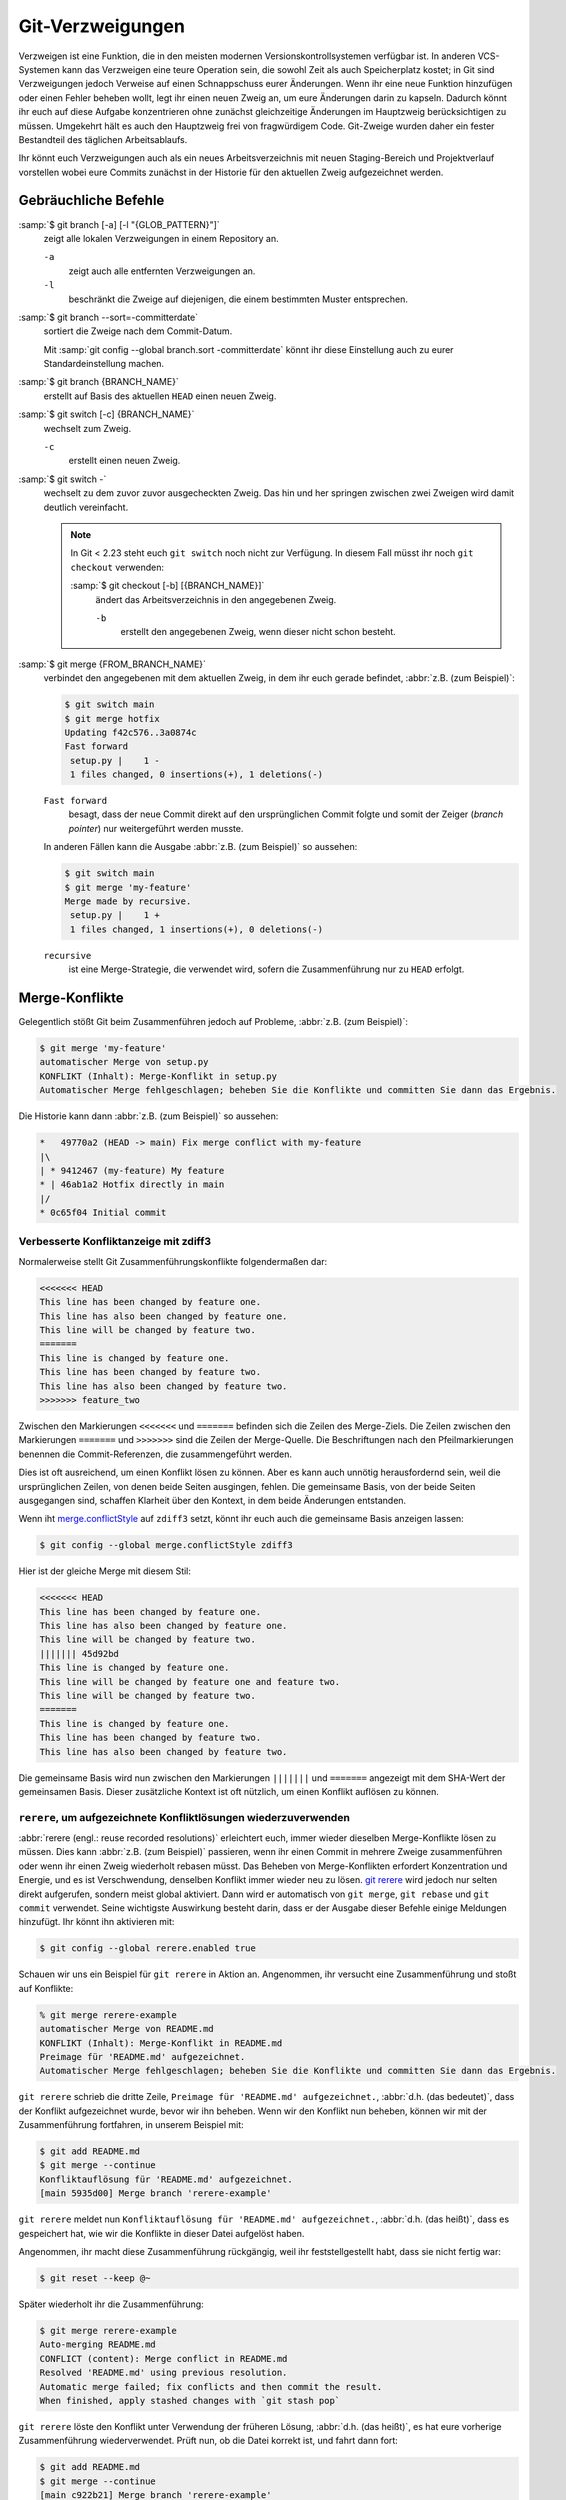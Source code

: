 .. SPDX-FileCopyrightText: 2020 Veit Schiele
..
.. SPDX-License-Identifier: BSD-3-Clause

Git-Verzweigungen
=================

Verzweigen ist eine Funktion, die in den meisten modernen
Versionskontrollsystemen verfügbar ist. In anderen VCS-Systemen kann das
Verzweigen eine teure Operation sein, die sowohl Zeit als auch Speicherplatz
kostet; in Git sind Verzweigungen jedoch Verweise auf einen Schnappschuss eurer
Änderungen. Wenn ihr eine neue Funktion hinzufügen oder einen Fehler beheben
wollt, legt ihr einen neuen Zweig an, um eure Änderungen darin zu kapseln.
Dadurch könnt ihr euch auf diese Aufgabe konzentrieren ohne zunächst
gleichzeitige Änderungen im Hauptzweig berücksichtigen zu müssen. Umgekehrt hält
es auch den Hauptzweig frei von fragwürdigem Code. Git-Zweige wurden daher ein
fester Bestandteil des täglichen Arbeitsablaufs.

Ihr könnt euch Verzweigungen auch als ein neues Arbeitsverzeichnis mit neuen
Staging-Bereich und Projektverlauf vorstellen wobei eure Commits zunächst in der
Historie für den aktuellen Zweig aufgezeichnet  werden.

.. seealso::
    * `Git Branching - Branches auf einen Blick
      <https://git-scm.com/book/de/v2/Git-Branching-Branches-auf-einen-Blick>`_
    * :doc:`workflows/merge-strategies`

Gebräuchliche Befehle
---------------------

:samp:`$ git branch [-a] [-l "{GLOB_PATTERN}"]`
    zeigt alle lokalen Verzweigungen in einem Repository an.

    ``-a``
        zeigt auch alle entfernten Verzweigungen an.
    ``-l``
        beschränkt die Zweige auf diejenigen, die einem bestimmten Muster
        entsprechen.

:samp:`$ git branch --sort=-committerdate`
    sortiert die Zweige nach dem Commit-Datum.

    Mit :samp:`git config --global branch.sort -committerdate` könnt ihr diese
    Einstellung auch zu eurer Standardeinstellung machen.

:samp:`$ git branch {BRANCH_NAME}`
    erstellt auf Basis des aktuellen ``HEAD`` einen neuen Zweig.

:samp:`$ git switch [-c] {BRANCH_NAME}`
    wechselt zum Zweig.

    ``-c``
        erstellt einen neuen Zweig.

:samp:`$ git switch -`
    wechselt zu dem zuvor zuvor ausgecheckten Zweig. Das hin und her springen
    zwischen zwei Zweigen wird damit deutlich vereinfacht.

    .. note::

       In Git < 2.23 steht euch ``git switch`` noch nicht zur Verfügung. In
       diesem Fall müsst ihr noch ``git checkout`` verwenden:

       :samp:`$ git checkout [-b] [{BRANCH_NAME}]`
           ändert das Arbeitsverzeichnis in den angegebenen Zweig.

           ``-b``
               erstellt den angegebenen Zweig, wenn dieser nicht schon besteht.

:samp:`$ git merge {FROM_BRANCH_NAME}`
    verbindet den angegebenen mit dem aktuellen Zweig, in dem ihr euch gerade
    befindet, :abbr:`z.B. (zum Beispiel)`:

    .. code-block:: console

       $ git switch main
       $ git merge hotfix
       Updating f42c576..3a0874c
       Fast forward
        setup.py |    1 -
        1 files changed, 0 insertions(+), 1 deletions(-)

    ``Fast forward``
        besagt, dass der neue Commit direkt auf den ursprünglichen Commit folgte
        und somit der Zeiger (*branch pointer*) nur weitergeführt werden musste.

    In anderen Fällen kann die Ausgabe :abbr:`z.B. (zum Beispiel)` so
    aussehen:

    .. code-block:: console

       $ git switch main
       $ git merge 'my-feature'
       Merge made by recursive.
        setup.py |    1 +
        1 files changed, 1 insertions(+), 0 deletions(-)

    ``recursive``
        ist eine Merge-Strategie, die verwendet wird, sofern die Zusammenführung
        nur zu ``HEAD`` erfolgt.

.. _merge-conflicts:

Merge-Konflikte
---------------

Gelegentlich stößt Git beim Zusammenführen jedoch auf Probleme, :abbr:`z.B.
(zum Beispiel)`:

.. code-block:: console

   $ git merge 'my-feature'
   automatischer Merge von setup.py
   KONFLIKT (Inhalt): Merge-Konflikt in setup.py
   Automatischer Merge fehlgeschlagen; beheben Sie die Konflikte und committen Sie dann das Ergebnis.

Die Historie kann dann :abbr:`z.B. (zum Beispiel)` so aussehen:

.. code-block:: console

   *   49770a2 (HEAD -> main) Fix merge conflict with my-feature
   |\
   | * 9412467 (my-feature) My feature
   * | 46ab1a2 Hotfix directly in main
   |/
   * 0c65f04 Initial commit

.. seealso::

   * `Git Branching - Einfaches Branching und Merging
     <https://git-scm.com/book/de/v2/Git-Branching-Einfaches-Branching-und-Merging>`_
   * `Git Tools - Fortgeschrittenes Merging
     <https://git-scm.com/book/de/v2/Git-Tools-Fortgeschrittenes-Merging>`_

Verbesserte Konfliktanzeige mit zdiff3
~~~~~~~~~~~~~~~~~~~~~~~~~~~~~~~~~~~~~~

Normalerweise stellt Git Zusammenführungskonflikte folgendermaßen dar:

.. code-block:: console

   <<<<<<< HEAD
   This line has been changed by feature one.
   This line has also been changed by feature one.
   This line will be changed by feature two.
   =======
   This line is changed by feature one.
   This line has been changed by feature two.
   This line has also been changed by feature two.
   >>>>>>> feature_two

Zwischen den Markierungen ``<<<<<<<`` und ``=======`` befinden sich die Zeilen
des Merge-Ziels. Die Zeilen zwischen den Markierungen ``=======`` und
``>>>>>>>`` sind die Zeilen der Merge-Quelle. Die Beschriftungen nach den
Pfeilmarkierungen benennen die Commit-Referenzen, die zusammengeführt werden.

Dies ist oft ausreichend, um einen Konflikt lösen zu können. Aber es kann auch
unnötig herausfordernd sein, weil die ursprünglichen Zeilen, von denen beide
Seiten ausgingen, fehlen. Die gemeinsame Basis, von der beide Seiten ausgegangen
sind, schaffen Klarheit über den Kontext, in dem beide Änderungen entstanden.

Wenn iht `merge.conflictStyle
<https://git-scm.com/docs/git-config#Documentation/git-config.txt-mergeconflictStyle>`_
auf ``zdiff3`` setzt, könnt ihr euch auch die gemeinsame Basis anzeigen lassen:

.. code-block:: console

   $ git config --global merge.conflictStyle zdiff3

Hier ist der gleiche Merge mit diesem Stil:

.. code-block:: console

   <<<<<<< HEAD
   This line has been changed by feature one.
   This line has also been changed by feature one.
   This line will be changed by feature two.
   ||||||| 45d92bd
   This line is changed by feature one.
   This line will be changed by feature one and feature two.
   This line will be changed by feature two.
   =======
   This line is changed by feature one.
   This line has been changed by feature two.
   This line has also been changed by feature two.

Die gemeinsame Basis wird nun zwischen den Markierungen ``|||||||`` und
``=======`` angezeigt mit dem SHA-Wert der gemeinsamen Basis. Dieser zusätzliche
Kontext ist oft nützlich, um einen Konflikt auflösen zu können.

``rerere``, um aufgezeichnete Konfliktlösungen wiederzuverwenden
~~~~~~~~~~~~~~~~~~~~~~~~~~~~~~~~~~~~~~~~~~~~~~~~~~~~~~~~~~~~~~~~

:abbr:`rerere (engl.: reuse recorded resolutions)` erleichtert euch, immer
wieder dieselben Merge-Konflikte lösen zu müssen. Dies kann :abbr:`z.B. (zum
Beispiel)` passieren, wenn ihr einen Commit in mehrere Zweige zusammenführen
oder wenn ihr einen Zweig wiederholt rebasen müsst. Das Beheben von
Merge-Konflikten erfordert Konzentration und Energie, und es ist Verschwendung,
denselben Konflikt immer wieder neu zu lösen. `git rerere
<https://git-scm.com/docs/git-rerere>`_ wird jedoch nur selten direkt
aufgerufen, sondern meist global aktiviert. Dann wird er automatisch von ``git
merge``, ``git rebase`` und ``git commit`` verwendet. Seine wichtigste
Auswirkung besteht darin, dass er der Ausgabe dieser Befehle einige Meldungen
hinzufügt. Ihr könnt ihn aktivieren mit:

.. code-block:: console

   $ git config --global rerere.enabled true

Schauen wir uns ein Beispiel für ``git rerere`` in Aktion an. Angenommen, ihr
versucht eine Zusammenführung und stoßt auf Konflikte:

.. code-block:: console

   % git merge rerere-example
   automatischer Merge von README.md
   KONFLIKT (Inhalt): Merge-Konflikt in README.md
   Preimage für 'README.md' aufgezeichnet.
   Automatischer Merge fehlgeschlagen; beheben Sie die Konflikte und committen Sie dann das Ergebnis.

``git rerere`` schrieb die dritte Zeile, ``Preimage für 'README.md'
aufgezeichnet.``, :abbr:`d.h. (das bedeutet)`, dass der Konflikt aufgezeichnet
wurde, bevor wir ihn beheben. Wenn wir den Konflikt nun beheben, können wir mit
der Zusammenführung fortfahren, in unserem Beispiel mit:

.. code-block:: console

   $ git add README.md
   $ git merge --continue
   Konfliktauflösung für 'README.md' aufgezeichnet.
   [main 5935d00] Merge branch 'rerere-example'

``git rerere`` meldet nun ``Konfliktauflösung für 'README.md' aufgezeichnet.``,
:abbr:`d.h. (das heißt)`, dass es gespeichert hat, wie wir die Konflikte in
dieser Datei aufgelöst haben.

Angenommen, ihr macht diese Zusammenführung rückgängig, weil ihr
feststellgestellt habt, dass sie nicht fertig war:

.. code-block:: console

   $ git reset --keep @~

Später wiederholt ihr die Zusammenführung:

.. code-block:: console

   $ git merge rerere-example
   Auto-merging README.md
   CONFLICT (content): Merge conflict in README.md
   Resolved 'README.md' using previous resolution.
   Automatic merge failed; fix conflicts and then commit the result.
   When finished, apply stashed changes with `git stash pop`

``git rerere`` löste den Konflikt unter Verwendung der früheren Lösung,
:abbr:`d.h. (das heißt)`, es hat eure vorherige Zusammenführung wiederverwendet.
Prüft nun, ob die Datei korrekt ist, und fahrt dann fort:

.. code-block:: console

   $ git add README.md
   $ git merge --continue
   [main c922b21] Merge branch 'rerere-example'

``git rerere`` speichert seine Daten innerhalb des :file:`.git`-Verzeichnisses
eures Git-Repositorys in einem :file:`rr-cache`-Verzeichnis. Dabei solltet ihr
zweierlei beachten:

#. Der Rerere-Cache ist lokal. Er wird nicht geteilt, wenn ihr ``git push``
   durchführt, so dass eure Teamkollegen die von euch durchgeführten Merges
   nicht wiederverwenden können.
#. Git’s automatische Garbage-Collection löscht Einträge aus dem
   :file:`rr-cache`. Sie wird durch zwei Konfigurationsoptionen gesteuert:

   `gc.rerereResolved <https://git-scm.com/docs/git-config#Documentation/git-config.txt-gcrerereResolved>`_
       bestimmt, wie lange Einträge für gelöste Konflikte aufbewahrt werden. Der
       Standardwert ist 60 Tage. Und mit ``git config gc.rerereResolved`` könnt
       ihr die Standardwerte für euer Projekt ändern.

   `gc.rerereUnresolved <https://git-scm.com/docs/git-config#Documentation/git-config.txt-gcrerereUnresolved>`_
       bestimmt, wie lange Einträge für ungelöste Konflikte aufbewahrt werden.
       Der Standardwert ist 15 Tage.

Zweige löschen
--------------

:samp:`$ git branch -d [{BRANCH_NAME}]`
    löscht den ausgewählten Zweig, wenn er bereits in einen anderen überführt
    wurde.

    ``-D`` statt ``-d`` erzwingt die Löschung.

Entfernte Zweige
----------------

Bisher haben diese Beispiele alle lokalen Verzweigungen gezeigt. Der Befehl
``git branch`` funktioniert jedoch auch mit entfernten Zweigen. Um mit
entfernten Zweigen arbeiten zu können, muss zunächst ein entferntes Repository
konfiguriert und zur lokalen Repository-Konfiguration hinzugefügt werden:

:samp:`$ git remote add origin https://ce.cusy.io/veit/{NEWREPO}.git`

Entfernte Zweige hinzufügen
~~~~~~~~~~~~~~~~~~~~~~~~~~~

Nun kann der Zweig auch im entfernten Repository hinzugefügt werden:

:samp:`$ git push --set-upstream origin [{BRANCH_NAME}]`

Wollt ihr alle Zweige eines lokalen Repositories dem entfernten Repo hinzufügen,
könnt ihr dies mit:

:samp:`$ git push --set-upstream origin --all`

Damit dies für Zweige ohne Tracking-Upstream automatisch geschieht, könnt ihr
folgendes konfigurieren:

.. code-block:: console

   $ git config --global push.autoSetupRemote true

Entfernte Zweige löschen
~~~~~~~~~~~~~~~~~~~~~~~~

Mit ``git branch -d`` löscht ihr die Zweige nur lokal. Um sie auch auf dem
entfernten Server zu löschen, könnt ihr folgendes eingeben:

:samp:`$ git push origin --delete [{BRANCH_NAME}]`

Um entfernte Zweige auch bei euch lokal zu entfernen, könnt ihr ``git fetch``
mit der Option ``--prune`` oder ``-p`` ausführen. Ihr könnt dieses Verhalten
auch zur Standardeinstellung machen, indem ihr ``fetch.prune`` aktiviert:

.. code-block:: console

   $ git config --global fetch.prune true

.. seealso::
   `PRUNING <https://git-scm.com/docs/git-fetch#_pruning>`_

Zweige umbenennen
-----------------

Ihr könnt Zweige umbenennen, :abbr:`z.B. (zum Beispiel)` mit

.. code-block:: console

   $ git branch --move master main

Dies ändert euren lokalen ``master``-Zweig in ``main``. Damit andere den neuen
Zweig sehen können, müsst ihr ihn auf den entfernten Server pushen. Dadurch wird
der ``main``-Zweig auch auf dem entfernten Server verfügbar:

.. code-block:: console

   $ git push origin main

Der aktuelle Zustand eures Repository kann nun :abbr:`z.B. (zum Beispiel)` so
aussehen:

.. code-block:: console

   $ git branch -a
   * main
     remotes/origin/HEAD -> origin/master
     remotes/origin/main
     remotes/origin/master

* Euer lokaler ``master``-Zweig ist verschwunden, da er durch den ``main``-Zweig
  ersetzt wurde.
* Der ``main``-Zweig ist auch auf dem entfernten Rechner vorhanden.
* Auch der ``master``-Zweig ist jedoch auch noch auf dem entfernten Server
  vorhanden. Vermutlich werden also andere weiterhin den ``master``-Zweig für
  ihre Arbeit verwenden, bis ihr die folgenden Änderungen vorgenommen habt:

  * Für alle Projekte, die von diesem Projekt abhängen, muss der Code und/oder
    die Konfiguration aktualisiert werden.
  * Die Konfigurationsdateien des test-runner müssen :abbr:`ggf.
    (gegebenenfalls)` aktualisiert werden.
  * Build- und Release-Skripte müssen angepasst werden.
  * Die Einstellungen auf eurem Repository-Server wie der Standardzweig des
    Repository, Zusammenführungsregeln und anderes müssen angepasst werden.
  * Verweise auf den alten Zweig in der Dokumentation müssen aktualisiert
    werden.
  * Alle Pull- oder Merge-Requests, die auf den ``master``-Zweig abzielen,
    sollten geschlossen werden.

Nachdem ihr all diese Aufgaben erledigt habt und sicher seid, dass der
``main``-Zweig genauso funktioniert wie der ``master``-Zweig, könnt ihr den
``master``-Zweig löschen:

.. code-block:: console

   $ git push origin --delete master

Team-Mitgliedeer können ihre lokal noch vorhandenen Referenzen auf den
``master``-Zweig löschen mit

.. code-block:: console

   $ git fetch origin --prune
